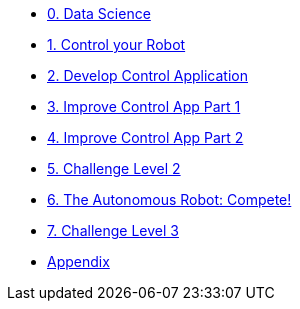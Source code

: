 
* xref:data-science.adoc[0. Data Science]
* xref:control-robot.adoc[1. Control your Robot]
* xref:develop-controlapp.adoc[2. Develop Control Application]
* xref:improve-app1.adoc[3. Improve Control App Part 1]
* xref:improve-app2.adoc[4. Improve Control App Part 2]
* xref:challenge-2.adoc[5. Challenge Level 2]
* xref:auto-robot.adoc[6. The Autonomous Robot: Compete!]
* xref:checkpoint-level-3.adoc[7. Challenge Level 3]
* xref:appendix.adoc[Appendix]
